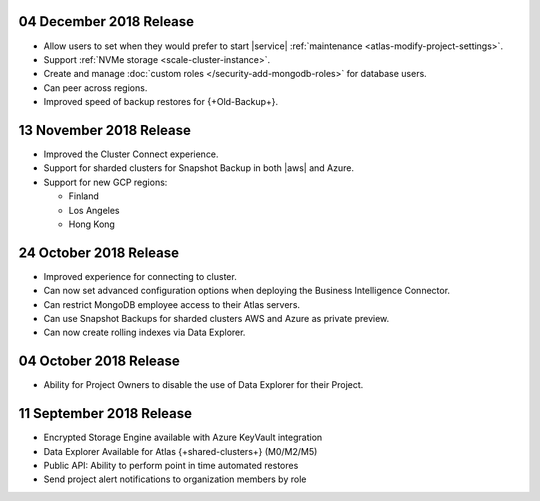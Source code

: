 .. _atlas-v20181204:

04 December 2018 Release
~~~~~~~~~~~~~~~~~~~~~~~~

- Allow users to set when they would prefer to start |service|
  :ref:`maintenance <atlas-modify-project-settings>`.
- Support :ref:`NVMe storage <scale-cluster-instance>`.
- Create and manage :doc:`custom roles </security-add-mongodb-roles>`
  for database users.
- Can peer across regions.
- Improved speed of backup restores for {+Old-Backup+}.

.. _atlas-v20181113:

13 November 2018 Release
~~~~~~~~~~~~~~~~~~~~~~~~

- Improved the Cluster Connect experience.
- Support for sharded clusters for Snapshot Backup in both |aws| and
  Azure.
- Support for new GCP regions:

  - Finland
  - Los Angeles
  - Hong Kong

.. _atlas-v20181023:

24 October 2018 Release
~~~~~~~~~~~~~~~~~~~~~~~

- Improved experience for connecting to cluster.
- Can now set advanced configuration options when deploying the
  Business Intelligence Connector.
- Can restrict MongoDB employee access to their Atlas servers.
- Can use Snapshot Backups for sharded clusters AWS and Azure as
  private preview.
- Can now create rolling indexes via Data Explorer.

.. _atlas-v20181002:

04 October 2018 Release
~~~~~~~~~~~~~~~~~~~~~~~

- Ability for Project Owners to disable the use of Data Explorer for
  their Project.

.. _atlas-v20180911:

11 September 2018 Release
~~~~~~~~~~~~~~~~~~~~~~~~~

- Encrypted Storage Engine available with Azure KeyVault integration
- Data Explorer Available for Atlas {+shared-clusters+} (M0/M2/M5)
- Public API: Ability to perform point in time automated restores
- Send project alert notifications to organization members by role
